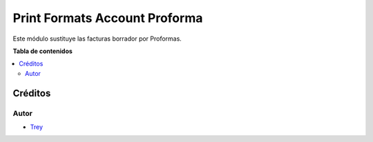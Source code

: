 ==============================
Print Formats Account Proforma
==============================

.. |badge1| image:: https://img.shields.io/badge/licence-AGPL--3-blue.png
    :target: http://www.gnu.org/licenses/agpl-3.0-standalone.html
    :alt: License: AGPL-3

|badge1|

Este módulo sustituye las facturas borrador por Proformas.

**Tabla de contenidos**

.. contents::
   :local:

Créditos
========

Autor
~~~~~

* `Trey <http://www.trey.es>`_
